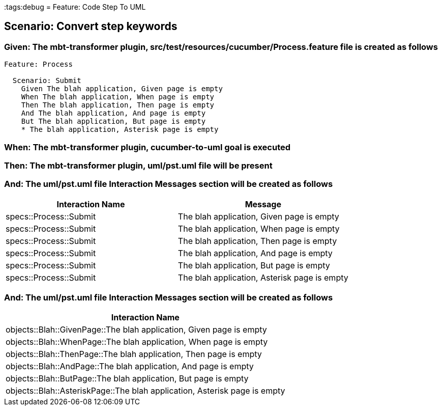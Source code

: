 :tags:debug
= Feature: Code Step To UML

== Scenario: Convert step keywords

=== Given: The mbt-transformer plugin, src/test/resources/cucumber/Process.feature file is created as follows

----
Feature: Process

  Scenario: Submit
    Given The blah application, Given page is empty
    When The blah application, When page is empty
    Then The blah application, Then page is empty
    And The blah application, And page is empty
    But The blah application, But page is empty
    * The blah application, Asterisk page is empty
----

=== When: The mbt-transformer plugin, cucumber-to-uml goal is executed

=== Then: The mbt-transformer plugin, uml/pst.uml file will be present

=== And: The uml/pst.uml file Interaction Messages section will be created as follows

[options="header"]
|===
| Interaction Name       | Message                                     
| specs::Process::Submit | The blah application, Given page is empty   
| specs::Process::Submit | The blah application, When page is empty    
| specs::Process::Submit | The blah application, Then page is empty    
| specs::Process::Submit | The blah application, And page is empty     
| specs::Process::Submit | The blah application, But page is empty     
| specs::Process::Submit | The blah application, Asterisk page is empty
|===

=== And: The uml/pst.uml file Interaction Messages section will be created as follows

[options="header"]
|===
| Interaction Name                                                         
| objects::Blah::GivenPage::The blah application, Given page is empty      
| objects::Blah::WhenPage::The blah application, When page is empty        
| objects::Blah::ThenPage::The blah application, Then page is empty        
| objects::Blah::AndPage::The blah application, And page is empty          
| objects::Blah::ButPage::The blah application, But page is empty          
| objects::Blah::AsteriskPage::The blah application, Asterisk page is empty
|===

